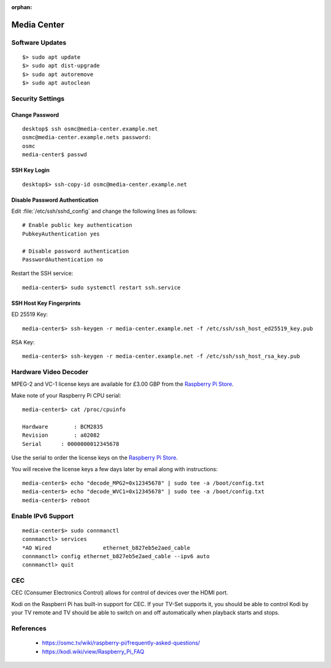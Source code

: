 :orphan:

Media Center
============

Software Updates
----------------

::

	$> sudo apt update
	$> sudo apt dist-upgrade
	$> sudo apt autoremove
	$> sudo apt autoclean


Security Settings
-----------------


Change Password
^^^^^^^^^^^^^^^

::

	desktop$ ssh osmc@media-center.example.net
	osmc@media-center.example.nets password: 
	osmc
	media-center$ passwd


SSH Key Login
^^^^^^^^^^^^^

::

	desktop$> ssh-copy-id osmc@media-center.example.net


Disable Password Authentication
^^^^^^^^^^^^^^^^^^^^^^^^^^^^^^^

Edit :file:`/etc/ssh/sshd_config` and change the following lines as follows::

	
	# Enable public key authentication
	PubkeyAuthentication yes

	# Disable password authentication
	PasswordAuthentication no


Restart the SSH service::

	media-center$> sudo systemctl restart ssh.service


SSH Host Key Fingerprints
^^^^^^^^^^^^^^^^^^^^^^^^^

ED 25519 Key::

	media-center$> ssh-keygen -r media-center.example.net -f /etc/ssh/ssh_host_ed25519_key.pub 


RSA Key::

	media-center$> ssh-keygen -r media-center.example.net -f /etc/ssh/ssh_host_rsa_key.pub


Hardware Video Decoder
----------------------

MPEG-2 and VC-1 license keys are available for £3.00 GBP from the 
`Raspberry Pi Store <http://www.raspberrypi.com/>`_.

Make note of your Raspberry Pi CPU serial::

	media-center$> cat /proc/cpuinfo

	Hardware	: BCM2835
	Revision	: a02082
	Serial      : 0000000012345678

Use the serial to order the license keys on the 
`Raspberry Pi Store <http://www.raspberrypi.com/>`_.

You will receive the license keys a few days later by email along with instructions::

	media-center$> echo "decode_MPG2=0x12345678" | sudo tee -a /boot/config.txt
	media-center$> echo "decode_WVC1=0x12345678" | sudo tee -a /boot/config.txt
	media-center$> reboot


Enable IPv6 Support
-------------------

::

	media-center$> sudo connmanctl
	connmanctl> services
	*AO Wired                ethernet_b827eb5e2aed_cable
	connmanctl> config ethernet_b827eb5e2aed_cable --ipv6 auto
	connmanctl> quit


CEC
---

CEC (Consumer Electronics Control) allows for control of devices over the HDMI port. 

Kodi on the Raspberri Pi has built-in support for CEC. If your TV-Set supports
it, you should be able to control Kodi by your TV remote and TV should be able
to switch on and off automatically when playback starts and stops.


References
----------

 * https://osmc.tv/wiki/raspberry-pi/frequently-asked-questions/
 * https://kodi.wiki/view/Raspberry_Pi_FAQ
